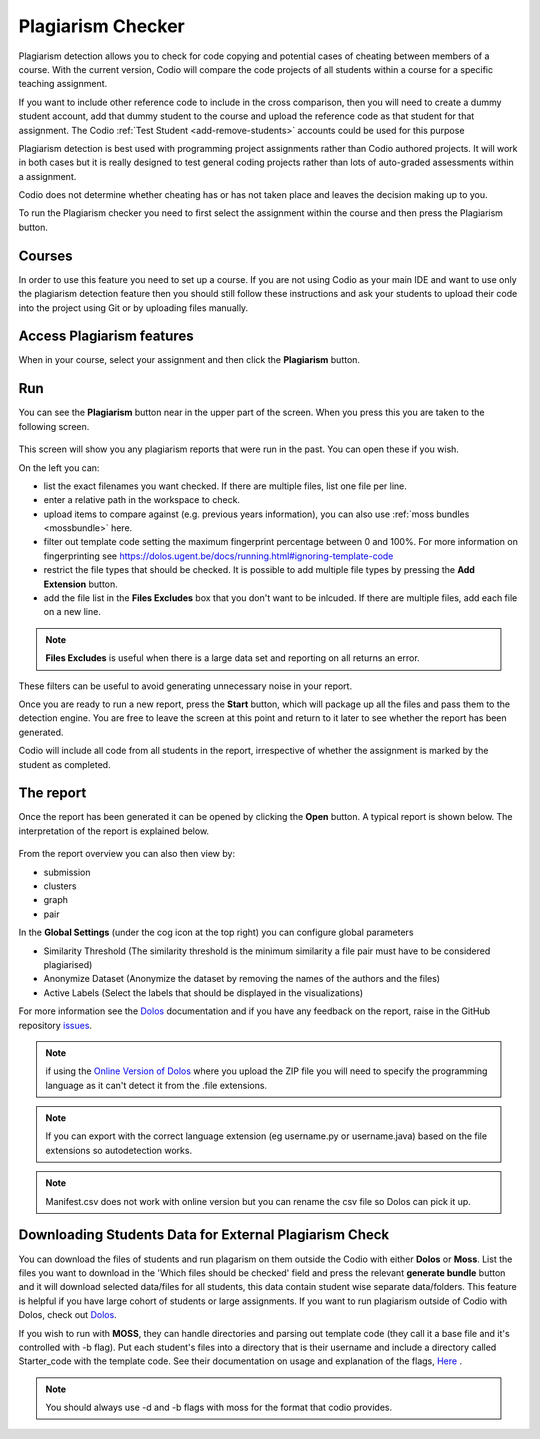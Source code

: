 .. meta::
   :description: Plagiarism detection allows you to check for code copying and potential cases of cheating between members of a course.
   
.. _plagiarism:

Plagiarism Checker
==================


Plagiarism detection allows you to check for code copying and potential cases of cheating between members of a course. With the current version, Codio will compare the code projects of all students within a course for a specific teaching assignment.

If you want to include other reference code to include in the cross comparison, then you will need to create a dummy student account, add that dummy student to the course and upload the reference code as that student for that assignment. The Codio :ref:`Test Student <add-remove-students>` accounts could be used for this purpose

Plagiarism detection is best used with programming project assignments rather than Codio authored projects. It will work in both cases but it is really designed to test general coding projects rather than lots of auto-graded assessments within a assignment.

Codio does not determine whether cheating has or has not taken place and leaves the decision making up to you.


To run the Plagiarism checker you need to first select the assignment within the course and then press the Plagiarism button.

  .. image:: /img/guides/plag-button.png
     :alt: Plagiarism start

Courses
*******
In order to use this feature you need to set up a course. If you are not using Codio as your main IDE and want to use only the plagiarism detection feature then you should still follow these instructions and ask your students to upload their code into the project using Git or by uploading files manually.

Access Plagiarism features
**************************

When in your course, select your assignment and then click the **Plagiarism** button.

  .. image:: /img/guides/plag-button.png
     :alt: Plagiarism start

Run
***

You can see the **Plagiarism** button near in the upper part of the screen. When you press this you are taken to the following screen.

  .. image:: /img/guides/plag-summary.png
     :alt: Plagiarism summary

This screen will show you any plagiarism reports that were run in the past. You can open these if you wish.

On the left you can:

- list the exact filenames you want checked. If there are multiple files, list one file per line.
- enter a relative path in the workspace to check.
- upload items to compare against (e.g. previous years information), you can also use :ref:`moss bundles <mossbundle>` here.
- filter out template code setting the maximum fingerprint percentage between 0 and 100%. For more information on fingerprinting see https://dolos.ugent.be/docs/running.html#ignoring-template-code
- restrict the file types that should be checked. It is possible to add multiple file types by pressing the **Add Extension** button.
- add the file list in the **Files Excludes** box that you don't want to be inlcuded. If there are multiple files, add each file on a new line.

.. Note:: **Files Excludes** is useful when there is a large data set and reporting on all returns an error.


These filters can be useful to avoid generating unnecessary noise in your report.

Once you are ready to run a new report, press the **Start** button, which will package up all the files and pass them to the detection engine. You are free to leave the screen at this point and return to it later to see whether the report has been generated.

Codio will include all code from all students in the report, irrespective of whether the assignment is marked by the student as completed.



The report
**********
Once the report has been generated it can be opened by clicking the **Open** button. A typical report is shown below. The interpretation of the report is explained below.

  .. image:: /img/guides/plag-main-report.png
     :alt: Plagiarism main report

From the report overview you can also then view by:

- submission
- clusters
- graph
- pair

In the **Global Settings** (under the cog icon at the top right) you can configure global parameters

- Similarity Threshold (The similarity threshold is the minimum similarity a file pair must have to be considered plagiarised)
- Anonymize Dataset (Anonymize the dataset by removing the names of the authors and the files)
- Active Labels (Select the labels that should be displayed in the visualizations)

For more information see the `Dolos <https://dolos.ugent.be/>`_ documentation and if you have any feedback on the report, raise in the GitHub repository `issues <https://github.com/dodona-edu/dolos/issues>`_.

.. Note:: if using the `Online Version of Dolos <https://dolos.ugent.be/server/#/>`_ where you upload the ZIP file  you will need to specify the programming language as it can't detect it from the .file extensions.

.. Note:: If you can export with the correct language extension (eg username.py or username.java) based on the file extensions so autodetection works.

.. Note:: Manifest.csv does not work with online version but you can rename the csv file so Dolos can pick it up.


.. _mossbundle:

Downloading Students Data for External Plagiarism Check
*******************************************************

You can download the files of students and run plagarism on them outside the Codio with either **Dolos** or **Moss**. List the files you want to download in the 'Which files should be checked' field and press the relevant **generate bundle** button and it will download selected data/files for all students, this data contain student wise separate data/folders. This feature is helpful if you have large cohort of students or large assignments. If you want to run plagiarism outside of Codio with Dolos, check out `Dolos <https://dolos.ugent.be/>`_. 

If you wish to run with **MOSS**, they can handle directories and parsing out template code (they call it a base file and it's controlled with -b flag). Put each student's files into a directory that is their username and include a directory called Starter_code with the template code. See their documentation on usage and explanation of the flags, `Here <http://moss.stanford.edu/general/scripts/mossnet>`_ .

  .. image:: /img/guides/Generatemoss-dolos.png
     :alt: Plagiarism bundle


.. Note::  You should always use -d and -b flags with moss for the format that codio provides.

 